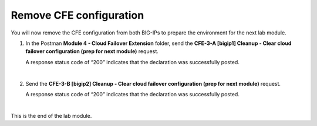 Remove CFE configuration
================================================================================

You will now remove the CFE configuration from both BIG-IPs to prepare the environment for the next lab module.

#. In the Postman **Module 4 - Cloud Failover Extension** folder, send the **CFE-3-A [bigip1] Cleanup - Clear cloud failover configuration (prep for next module)** request.

   A response status code of “200” indicates that the declaration was successfully posted.

   .. image:: ./images/cfe-postman-cleanup-3a.png
      :align: left
      :scale: 50%

   |

#. Send the **CFE-3-B [bigip2] Cleanup - Clear cloud failover configuration (prep for next module)** request.

   A response status code of “200” indicates that the declaration was successfully posted.

   .. image:: ./images/cfe-postman-cleanup-3b.png
      :align: left
      :scale: 50%

|

This is the end of the lab module.

